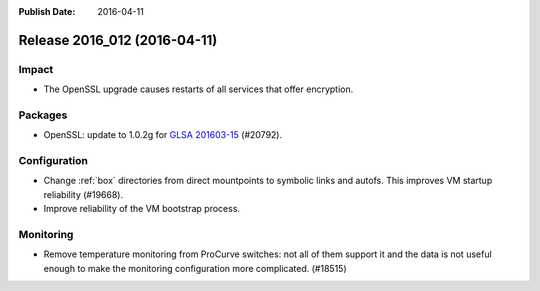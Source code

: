 :Publish Date: 2016-04-11

Release 2016_012 (2016-04-11)
-----------------------------

Impact
^^^^^^

* The OpenSSL upgrade causes restarts of all services that offer encryption.


Packages
^^^^^^^^

* OpenSSL: update to 1.0.2g for `GLSA 201603-15
  <https://security.gentoo.org/glsa/201603-15>`_ (#20792).


Configuration
^^^^^^^^^^^^^

* Change :ref:`box` directories from direct mountpoints to symbolic links
  and autofs. This improves VM startup reliability (#19668).
* Improve reliability of the VM bootstrap process.


Monitoring
^^^^^^^^^^

* Remove temperature monitoring from ProCurve switches: not all of them
  support it and the data is not useful enough to make the monitoring
  configuration more complicated. (#18515)


.. vim: set spell spelllang=en:
